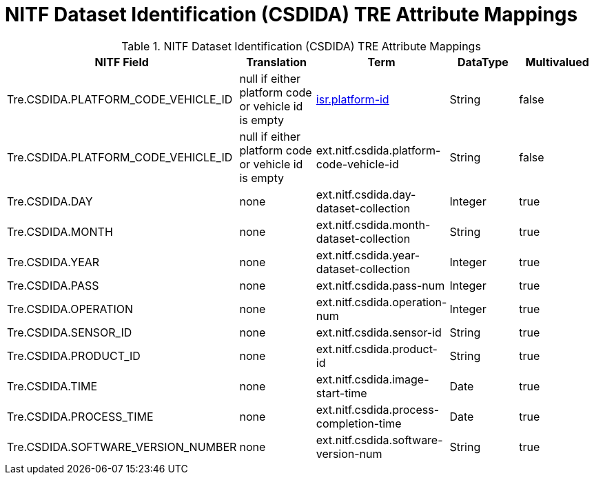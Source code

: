 :title: NITF Dataset Identification (CSDIDA) TRE Attribute Mappings
:type: subMetadataReference
:order: 009
:parent: Catalog Taxonomy Attribute Mappings
:status: published
:summary: NITF Dataset Identification (CSDIDA) TRE Attribute Mappings.

= NITF Dataset Identification (CSDIDA) TRE Attribute Mappings

.NITF Dataset Identification (CSDIDA) TRE Attribute Mappings
[cols="5" options="header"]
|===

|NITF Field
|Translation
|Term
|DataType
|Multivalued

|Tre.CSDIDA.PLATFORM_CODE_VEHICLE_ID
|null if either platform code or vehicle id is empty
|<<_isr.platform-id,isr.platform-id>>
|String
|false

|Tre.CSDIDA.PLATFORM_CODE_VEHICLE_ID
|null if either platform code or vehicle id is empty
|ext.nitf.csdida.platform-code-vehicle-id
|String
|false

|Tre.CSDIDA.DAY
|none
|ext.nitf.csdida.day-dataset-collection
|Integer
|true

|Tre.CSDIDA.MONTH
|none
|ext.nitf.csdida.month-dataset-collection
|String
|true

|Tre.CSDIDA.YEAR
|none
|ext.nitf.csdida.year-dataset-collection
|Integer
|true

|Tre.CSDIDA.PASS
|none
|ext.nitf.csdida.pass-num
|Integer
|true

|Tre.CSDIDA.OPERATION
|none
|ext.nitf.csdida.operation-num
|Integer
|true

|Tre.CSDIDA.SENSOR_ID
|none
|ext.nitf.csdida.sensor-id
|String
|true

|Tre.CSDIDA.PRODUCT_ID
|none
|ext.nitf.csdida.product-id
|String
|true

|Tre.CSDIDA.TIME
|none
|ext.nitf.csdida.image-start-time
|Date
|true

|Tre.CSDIDA.PROCESS_TIME
|none
|ext.nitf.csdida.process-completion-time
|Date
|true

|Tre.CSDIDA.SOFTWARE_VERSION_NUMBER
|none
|ext.nitf.csdida.software-version-num
|String
|true

|===

